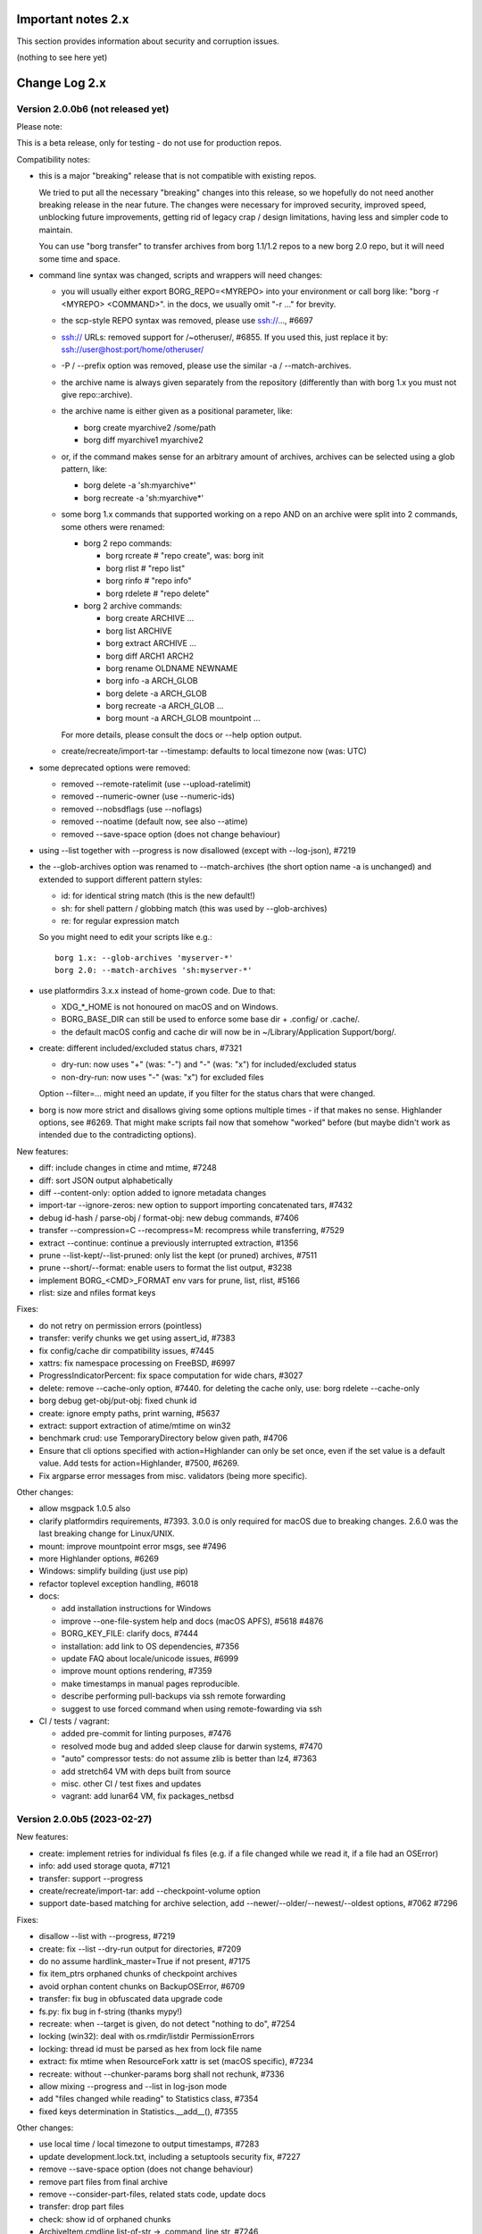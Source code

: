.. _important_notes:

Important notes 2.x
===================

This section provides information about security and corruption issues.

(nothing to see here yet)

.. _changelog:

Change Log 2.x
==============

Version 2.0.0b6 (not released yet)
----------------------------------

Please note:

This is a beta release, only for testing - do not use for production repos.

Compatibility notes:

- this is a major "breaking" release that is not compatible with existing repos.

  We tried to put all the necessary "breaking" changes into this release, so we
  hopefully do not need another breaking release in the near future. The changes
  were necessary for improved security, improved speed, unblocking future
  improvements, getting rid of legacy crap / design limitations, having less and
  simpler code to maintain.

  You can use "borg transfer" to transfer archives from borg 1.1/1.2 repos to
  a new borg 2.0 repo, but it will need some time and space.

- command line syntax was changed, scripts and wrappers will need changes:

  - you will usually either export BORG_REPO=<MYREPO> into your environment or
    call borg like: "borg -r <MYREPO> <COMMAND>".
    in the docs, we usually omit "-r ..." for brevity.
  - the scp-style REPO syntax was removed, please use ssh://..., #6697
  - ssh:// URLs: removed support for /~otheruser/, #6855.
    If you used this, just replace it by: ssh://user@host:port/home/otheruser/
  - -P / --prefix option was removed, please use the similar -a / --match-archives.
  - the archive name is always given separately from the repository
    (differently than with borg 1.x you must not give repo::archive).
  - the archive name is either given as a positional parameter, like:

    - borg create myarchive2 /some/path
    - borg diff myarchive1 myarchive2
  - or, if the command makes sense for an arbitrary amount of archives, archives
    can be selected using a glob pattern, like:

    - borg delete -a 'sh:myarchive*'
    - borg recreate -a 'sh:myarchive*'
  - some borg 1.x commands that supported working on a repo AND on an archive
    were split into 2 commands, some others were renamed:

    - borg 2 repo commands:

      - borg rcreate  # "repo create", was: borg init
      - borg rlist  # "repo list"
      - borg rinfo  # "repo info"
      - borg rdelete  # "repo delete"
    - borg 2 archive commands:

      - borg create ARCHIVE ...
      - borg list ARCHIVE
      - borg extract ARCHIVE ...
      - borg diff ARCH1 ARCH2
      - borg rename OLDNAME NEWNAME
      - borg info -a ARCH_GLOB
      - borg delete -a ARCH_GLOB
      - borg recreate -a ARCH_GLOB ...
      - borg mount -a ARCH_GLOB mountpoint ...

    For more details, please consult the docs or --help option output.
  - create/recreate/import-tar --timestamp: defaults to local timezone
    now (was: UTC)
- some deprecated options were removed:

  - removed --remote-ratelimit (use --upload-ratelimit)
  - removed --numeric-owner (use --numeric-ids)
  - removed --nobsdflags (use --noflags)
  - removed --noatime (default now, see also --atime)
  - removed --save-space option (does not change behaviour)
- using --list together with --progress is now disallowed (except with --log-json), #7219
- the --glob-archives option was renamed to --match-archives (the short option
  name -a is unchanged) and extended to support different pattern styles:

  - id: for identical string match (this is the new default!)
  - sh: for shell pattern / globbing match (this was used by --glob-archives)
  - re: for regular expression match

  So you might need to edit your scripts like e.g.::

      borg 1.x: --glob-archives 'myserver-*'
      borg 2.0: --match-archives 'sh:myserver-*'

- use platformdirs 3.x.x instead of home-grown code. Due to that:

  - XDG_*_HOME is not honoured on macOS and on Windows.
  - BORG_BASE_DIR can still be used to enforce some base dir + .config/ or .cache/.
  - the default macOS config and cache dir will now be in ~/Library/Application Support/borg/.
- create: different included/excluded status chars, #7321

  - dry-run: now uses "+" (was: "-") and "-" (was: "x") for included/excluded status
  - non-dry-run: now uses "-" (was: "x") for excluded files

  Option --filter=... might need an update, if you filter for the status chars
  that were changed.
- borg is now more strict and disallows giving some options multiple times -
  if that makes no sense. Highlander options, see #6269. That might make scripts
  fail now that somehow "worked" before (but maybe didn't work as intended due to
  the contradicting options).

New features:

- diff: include changes in ctime and mtime, #7248
- diff: sort JSON output alphabetically
- diff --content-only: option added to ignore metadata changes
- import-tar --ignore-zeros: new option to support importing concatenated tars, #7432
- debug id-hash / parse-obj / format-obj: new debug commands, #7406
- transfer --compression=C --recompress=M: recompress while transferring, #7529
- extract --continue: continue a previously interrupted extraction, #1356
- prune --list-kept/--list-pruned: only list the kept (or pruned) archives, #7511
- prune --short/--format: enable users to format the list output, #3238
- implement BORG_<CMD>_FORMAT env vars for prune, list, rlist, #5166
- rlist: size and nfiles format keys

Fixes:

- do not retry on permission errors (pointless)
- transfer: verify chunks we get using assert_id, #7383
- fix config/cache dir compatibility issues, #7445
- xattrs: fix namespace processing on FreeBSD, #6997
- ProgressIndicatorPercent: fix space computation for wide chars, #3027
- delete: remove --cache-only option, #7440.
  for deleting the cache only, use: borg rdelete --cache-only
- borg debug get-obj/put-obj: fixed chunk id
- create: ignore empty paths, print warning, #5637
- extract: support extraction of atime/mtime on win32
- benchmark crud: use TemporaryDirectory below given path, #4706
- Ensure that cli options specified with action=Highlander can only be set once, even
  if the set value is a default value. Add tests for action=Highlander, #7500, #6269.
- Fix argparse error messages from misc. validators (being more specific).

Other changes:

- allow msgpack 1.0.5 also
- clarify platformdirs requirements, #7393.
  3.0.0 is only required for macOS due to breaking changes.
  2.6.0 was the last breaking change for Linux/UNIX.
- mount: improve mountpoint error msgs, see #7496
- more Highlander options, #6269
- Windows: simplify building (just use pip)
- refactor toplevel exception handling, #6018
- docs:

  - add installation instructions for Windows
  - improve --one-file-system help and docs (macOS APFS), #5618 #4876
  - BORG_KEY_FILE: clarify docs, #7444
  - installation: add link to OS dependencies, #7356
  - update FAQ about locale/unicode issues, #6999
  - improve mount options rendering, #7359
  - make timestamps in manual pages reproducible.
  - describe performing pull-backups via ssh remote forwarding
  - suggest to use forced command when using remote-fowarding via ssh
- CI / tests / vagrant:

  - added pre-commit for linting purposes, #7476
  - resolved mode bug and added sleep clause for darwin systems, #7470
  - "auto" compressor tests: do not assume zlib is better than lz4, #7363
  - add stretch64 VM with deps built from source
  - misc. other CI / test fixes and updates
  - vagrant: add lunar64 VM, fix packages_netbsd


Version 2.0.0b5 (2023-02-27)
----------------------------

New features:

- create: implement retries for individual fs files
  (e.g. if a file changed while we read it, if a file had an OSError)
- info: add used storage quota, #7121
- transfer: support --progress
- create/recreate/import-tar: add --checkpoint-volume option
- support date-based matching for archive selection,
  add --newer/--older/--newest/--oldest options, #7062 #7296

Fixes:

- disallow --list with --progress, #7219
- create: fix --list --dry-run output for directories, #7209
- do no assume hardlink_master=True if not present, #7175
- fix item_ptrs orphaned chunks of checkpoint archives
- avoid orphan content chunks on BackupOSError, #6709
- transfer: fix bug in obfuscated data upgrade code
- fs.py: fix bug in f-string (thanks mypy!)
- recreate: when --target is given, do not detect "nothing to do", #7254
- locking (win32): deal with os.rmdir/listdir PermissionErrors
- locking: thread id must be parsed as hex from lock file name
- extract: fix mtime when ResourceFork xattr is set (macOS specific), #7234
- recreate: without --chunker-params borg shall not rechunk, #7336
- allow mixing --progress and --list in log-json mode
- add "files changed while reading" to Statistics class, #7354
- fixed keys determination in Statistics.__add__(), #7355

Other changes:

- use local time / local timezone to output timestamps, #7283
- update development.lock.txt, including a setuptools security fix, #7227
- remove --save-space option (does not change behaviour)
- remove part files from final archive
- remove --consider-part-files, related stats code, update docs
- transfer: drop part files
- check: show id of orphaned chunks
- ArchiveItem.cmdline list-of-str -> .command_line str, #7246
- Item: symlinks: rename .source to .target, #7245
- Item: make user/group/uid/gid optional
- create: do not store user/group for stdin data by default, #7249
- extract: chown only if we have u/g info in archived item, #7249
- export-tar: for items w/o uid/gid, default to 0/0, #7249
- fix some uid/gid lookup code / tests for win32
- cache.py: be less verbose during cache sync
- update bash completion script commands and options, #7273
- require and use platformdirs 3.x.x package, tests
- better included/excluded status chars, docs, #7321
- undef NDEBUG for chunker and hashindex (make assert() work)
- assert_id: better be paranoid (add back same crypto code as in old borg), #7362
- check --verify_data: always decompress and call assert_id(), #7362
- make hashindex_compact simpler and probably faster, minor fixes, cleanups, more tests
- hashindex minor fixes, refactor, tweaks, tests
- pyinstaller: remove icon
- validation / placeholders / JSON:

  - implement (text|binary)_to_json: key (text), key_b64 (base64(binary))
  - remove bpath, barchive, bcomment placeholders / JSON keys
  - archive metadata: make sure hostname and username have no surrogate escapes
  - text attributes (like archive name, comment): validate more strictly, #2290
  - transfer: validate archive names and comment before transfer
  - json output: use text_to_json (path, target), #6151
- docs:

  - docs and comments consistency, readability and spelling fixes
  - fix --progress display description, #7180
  - document how borg deals with non-unicode bytes in JSON output
  - document another way to get UTF-8 encoding on stdin/stdout/stderr, #2273
  - pruning interprets timestamps in the local timezone where borg prune runs
  - shellpattern: add license, use copyright/license markup
  - key change-passphrase: fix --encryption value in examples
  - remove BORG_LIBB2_PREFIX (not used any more)
  - Installation: Update Fedora in distribution list, #7357
  - add .readthedocs.yaml (use py311, use non-shallow clone)
- tests:

  - fix archiver tests on Windows, add running the tests to Windows CI
  - fix tox4 passenv issue, #7199
  - github actions updates (fix deprecation warnings)
  - add tests for borg transfer/upgrade
  - fix test hanging reading FIFO when `borg create` failed
  - mypy inspired fixes / updates
  - fix prune tests, prune in localtime
  - do not look up uid 0 / gid 0, but current process uid/gid
  - safe_unlink tests: use os.link to support win32 also
  - fix test_size_on_disk_accurate for large st_blksize, #7250
  - relaxed timestamp comparisons, use same_ts_ns
  - add test for extracted directory mtime
  - use "fail" chunker to test erroneous input file skipping


Version 2.0.0b4 (2022-11-27)
----------------------------

Fixes:

- transfer/upgrade: fix borg < 1.2 chunker_params, #7079
- transfer/upgrade: do not access Item._dict, #7077
- transfer/upgrade: fix crash in borg transfer, #7156
- archive.save(): always use metadata from stats, #7072
- benchmark: fixed TypeError in compression benchmarks, #7075
- fix repository.scan api minimum requirement
- fix args.paths related argparsing, #6994

Other changes:

- tar_filter: recognize .tar.zst as zstd, #7093
- adding performance statistics to borg create, #6991
- docs: add rcompress to usage index
- tests:

  - use github and MSYS2 for Windows CI, #7097
  - win32 and cygwin: test fixes / skip hanging test
  - vagrant / github CI: use python 3.11.0 / 3.10.8
- vagrant:

  - upgrade pyinstaller to 5.6.2 (supports python 3.11)
  - use python 3.11 to build the borg binary

Version 2.0.0b3 (2022-10-02)
----------------------------

Fixes:

- transfer: fix user/group == None crash with borg1 archives
- compressors: avoid memoryview related TypeError
- check: fix uninitialised variable if repo is completely empty, #7034
- do not use version_tuple placeholder in setuptools_scm template, #7024
- get_chunker: fix missing sparse=False argument, #7056

New features:

- rcompress: do a repo-wide (re)compression, #7037
- implement pattern support for --match-archives, #6504
- BORG_LOCK_WAIT=n env var to set default for --lock-wait option, #5279

Other:

- repository.scan: misc. fixes / improvements
- metadata: differentiate between empty/zero and unknown, #6908
- CI: test pyfuse3 with python 3.11
- use more relative imports
- make borg.testsuite.archiver a package, split archiver tests into many modules
- support reading new, improved hashindex header format, #6960.
  added version number and num_empty to the HashHeader, fixed alignment.
- vagrant: upgrade pyinstaller 4.10 -> 5.4.1, use python 3.9.14 for binary build
- item.pyx: use more Cython (faster, uses less memory), #5763


Version 2.0.0b2 (2022-09-10)
----------------------------

Bug fixes:

- xattrs / extended stat: improve exception handling, #6988
- fix and refactor replace_placeholders, #6966

New features:

- support archive timestamps with utc offsets, adapt them when using
  borg transfer to transfer from borg 1.x repos (append +00:00 for UTC).
- create/recreate/import-tar --timestamp: accept giving timezone via
  its utc offset. defaults to local timezone, if no utc offset is given.

Other changes:

- chunks: have separate encrypted metadata (ctype, clevel, csize, size)

  chunk = enc_meta_len16 + encrypted(msgpacked(meta)) + encrypted(compressed(data)).

  this breaks repo format compatibility, you need to create fresh repos!
- repository api: flags support, #6982
- OpenBSD only - statically link OpenSSL, #6474.
  Avoid conflicting with shared libcrypto from the base OS pulled in via dependencies.
- restructured source code
- update diagrams to odg format, #6928

Version 2.0.0b1 (2022-08-08)
----------------------------

New features:

- massively increase archive metadata stream size limit, #1473.
  currently rather testing the code, scalability will improve later, see #6945.
- rcreate --copy-crypt-key: copy crypt_key from key of other repo, #6710.
  default: create new, random authenticated encryption key.
- prune/delete --checkpoint-interval=1800 and ctrl-c/SIGINT support, #6284

Fixes:

- ctrl-c must not kill important subprocesses, #6912
- transfer: check whether ID hash method and chunker secret are same.
  add PlaintextKey and AuthenticatedKey support to uses_same_id_hash function.
- check: try harder to create the key, #5719
- SaveFile: use a custom mkstemp with mode support, #6933, #6400
- make setuptools happy, #6874
- fix misc. compiler warnings
- list: fix {flags:<WIDTH>} formatting, #6081

Other changes:

- new crypto does not need to call ._assert_id(), update code and docs.
  https://github.com/borgbackup/borg/pull/6463#discussion_r925436156
- check: --verify-data does not need to decompress with new crypto modes
- Key: crypt_key instead of enc_key + enc_hmac_key, #6611
- misc. docs updates and improvements
- CI: test on macOS 12 without fuse / fuse tests
- repository: add debug logging for issue #6687
- _version.py: remove trailing blank, add LF at EOF (make pep8 checker happy)


Version 2.0.0a4 (2022-07-17)
----------------------------

New features:

- recreate: consider level for recompression, #6698, #3622

Other changes:

- stop using libdeflate
- CI: add mypy (if we add type hints, it can do type checking)
- big changes to the source code:

  - split up archiver module, transform it into a package
  - use Black for automated code formatting
  - remove some legacy code
  - adapt/fix code for mypy
- use language_level = 3str for cython (this will be the default in cython 3)
- docs: document HardLinkManager and hlid, #2388


Version 2.0.0a3 (2022-07-04)
----------------------------

Fixes:

- check repo version, accept old repos only for --other-repo (e.g. rcreate/transfer).
  v2 is the default repo version for borg 2.0. v1 repos must only be used in a
  read-only way, e.g. for --other-repo=V1_REPO with borg init and borg transfer!

New features:

- transfer: --upgrader=NoOp is the default.
  This is to support general-purpose transfer of archives between related borg2
  repos.
- transfer: --upgrader=From12To20 must be used to transfer (and convert) archives
  from borg 1.2 repos to borg 2.0 repos.

Other changes:

- removed some deprecated options
- removed -P (aka --prefix) option, #6806. The option -a (aka --glob-archives)
  can be used for same purpose and is more powerful, e.g.: -a 'PREFIX*'
- rcreate: always use argon2 kdf for new repos, #6820
- rcreate: remove legacy encryption modes for new repos, #6490


Version 2.0.0a2 (2022-06-26)
----------------------------

Changes:

- split repo and archive name into separate args, #948

  - use -r or --repo or BORG_REPO env var to give the repository
  - use --other-repo or BORG_OTHER_REPO to give another repo (e.g. borg transfer)
  - use positional argument for archive name or `-a ARCH_GLOB`
- remove support for scp-style repo specification, use ssh://...
- simplify stats output: repo ops -> repo stats, archive ops -> archive stats
- repository index: add payload size (==csize) and flags to NSIndex entries
- repository index: set/query flags, iteration over flagged items (NSIndex)
- repository: sync write file in get_fd
- stats: deduplicated size now, was deduplicated compressed size in borg 1.x
- remove csize support at most places in the code (chunks index, stats, get_size,
  Item.chunks)
- replace problematic/ugly hardlink_master approach of borg 1.x by:

  - symmetric hlid (all hardlinks pointing to same inode have same hlid)
  - all archived hardlinked regular files have a chunks list
- borg rcreate --other-repo=OTHER_REPO: reuse key material from OTHER_REPO, #6554.
  This is useful if you want to use borg transfer to transfer archives from an
  existing borg 1.1/1.2 repo. If the chunker secret and the id key and algorithm
  stay the same, the deduplication will also work between past and future backups.
- borg transfer:

  - efficiently copy archives from a borg 1.1/1.2 repo to a new repo.
    uses deduplication and does not decompress/recompress file content data.
  - does some cleanups / fixes / conversions:

    - disallow None value for .user/group/chunks/chunks_healthy
    - cleanup msgpack related str/bytes mess, use new msgpack spec, #968
    - obfuscation: fix byte order for size, #6701
    - compression: use the 2 bytes for type and level, #6698
    - use version 2 for new archives
    - convert timestamps int/bigint -> msgpack.Timestamp, see #2323
    - all hardlinks have chunks, maybe chunks_healthy, hlid
    - remove the zlib type bytes hack
    - make sure items with chunks have precomputed size
    - removes the csize element from the tuples in the Item.chunks list
    - clean item of attic 0.13 'acl' bug remnants
- crypto: see 1.3.0a1 log entry
- removed "borg upgrade" command (not needed any more)
- compact: removed --cleanup-commits option
- docs: fixed quickstart and usage docs with new cli command syntax
- docs: removed the parts talking about potential AES-CTR mode issues
  (we will not use that any more).


Version 1.3.0a1 (2022-04-15)
----------------------------

Although this was released as 1.3.0a1, it can be also seen as 2.0.0a1 as it was
later decided to do breaking changes and thus the major release number had to
be increased (thus, there will not be a 1.3.0 release, but 2.0.0).

New features:

- init: new --encryption=(repokey|keyfile)-[blake2-](aes-ocb|chacha20-poly1305)

  - New, better, faster crypto (see encryption-aead diagram in the docs), #6463.
  - New AEAD cipher suites: AES-OCB and CHACHA20-POLY1305.
  - Session keys are derived via HKDF from random session id and master key.
  - Nonces/MessageIVs are counters starting from 0 for each session.
  - AAD: chunk id, key type, messageIV, sessionID are now authenticated also.
  - Solves the potential AES-CTR mode counter management issues of the legacy crypto.
- init: --key-algorithm=argon2 (new default KDF, older pbkdf2 also still available)

  borg key change-passphrase / change-location keeps the key algorithm unchanged.
- key change-algorithm: to upgrade existing keys to argon2 or downgrade to pbkdf2.

  We recommend you to upgrade unless you have to keep the key compatible with older versions of borg.
- key change-location: usable for repokey <-> keyfile location change
- benchmark cpu: display benchmarks of cpu bound stuff
- export-tar: new --tar-format=PAX (default: GNU)
- import-tar/export-tar: can use PAX format for ctime and atime support
- import-tar/export-tar: --tar-format=BORG: roundtrip ALL item metadata, #5830
- repository: create and use version 2 repos only for now
- repository: implement PUT2: header crc32, overall xxh64, #1704

Other changes:

- require python >= 3.9, #6315
- simplify libs setup, #6482
- unbundle most bundled 3rd party code, use libs, #6316
- use libdeflate.crc32 (Linux and all others) or zlib.crc32 (macOS)
- repository: code cleanups / simplifications
- internal crypto api: speedups / cleanups / refactorings / modernisation
- remove "borg upgrade" support for "attic backup" repos
- remove PassphraseKey code and borg key migrate-to-repokey command
- OpenBSD: build borg with OpenSSL (not: LibreSSL), #6474
- remove support for LibreSSL, #6474
- remove support for OpenSSL < 1.1.1
